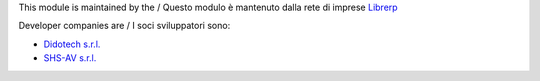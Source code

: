 .. $if GIT_ORGID == 'librerp'
This module is maintained by the / Questo modulo è mantenuto dalla rete di imprese `Librerp <http://www.librerp.it/>`__

Developer companies are / I soci sviluppatori sono:

* `Didotech s.r.l. <http://www.didotech.com>`__
* `SHS-AV s.r.l. <https://www.shs-av.com/>`__
.. $fi
